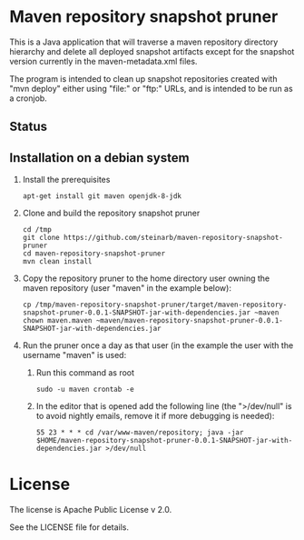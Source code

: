 * Maven repository snapshot pruner

This is a Java application that will traverse a maven repository directory hierarchy and delete all deployed snapshot artifacts except for the snapshot version currently in the maven-metadata.xml files.

The program is intended to clean up snapshot repositories created with "mvn deploy" either using "file:" or "ftp:" URLs, and is intended to be run as a cronjob.

** Status

[[https://github.com/steinarb/maven-repository-snapshot-pruner/actions/workflows/maven-repository-snapshot-pruner-maven-ci-build.yml][file:https://github.com/steinarb/maven-repository-snapshot-pruner/actions/workflows/maven-repository-snapshot-pruner-maven-ci-build.yml/badge.svg]]
[[https://coveralls.io/github/steinarb/maven-repository-snapshot-pruner][file:https://coveralls.io/repos/github/steinarb/maven-repository-snapshot-pruner/badge.svg]]
[[https://sonarcloud.io/summary/new_code?id=steinarb_maven-repository-snapshot-pruner][file:https://sonarcloud.io/api/project_badges/measure?project=steinarb_maven-repository-snapshot-pruner&metric=alert_status#.svg]]

[[https://sonarcloud.io/summary/new_code?id=steinarb_maven-repository-snapshot-pruner][file:https://sonarcloud.io/images/project_badges/sonarcloud-white.svg]]

[[https://sonarcloud.io/summary/new_code?id=steinarb_maven-repository-snapshot-pruner][file:https://sonarcloud.io/api/project_badges/measure?project=steinarb_maven-repository-snapshot-pruner&metric=sqale_index#.svg]]
[[https://sonarcloud.io/summary/new_code?id=steinarb_maven-repository-snapshot-pruner][file:https://sonarcloud.io/api/project_badges/measure?project=steinarb_maven-repository-snapshot-pruner&metric=coverage#.svg]]
[[https://sonarcloud.io/summary/new_code?id=steinarb_maven-repository-snapshot-pruner][file:https://sonarcloud.io/api/project_badges/measure?project=steinarb_maven-repository-snapshot-pruner&metric=ncloc#.svg]]
[[https://sonarcloud.io/summary/new_code?id=steinarb_maven-repository-snapshot-pruner][file:https://sonarcloud.io/api/project_badges/measure?project=steinarb_maven-repository-snapshot-pruner&metric=code_smells#.svg]]
[[https://sonarcloud.io/summary/new_code?id=steinarb_maven-repository-snapshot-pruner][file:https://sonarcloud.io/api/project_badges/measure?project=steinarb_maven-repository-snapshot-pruner&metric=sqale_rating#.svg]]
[[https://sonarcloud.io/summary/new_code?id=steinarb_maven-repository-snapshot-pruner][file:https://sonarcloud.io/api/project_badges/measure?project=steinarb_maven-repository-snapshot-pruner&metric=security_rating#.svg]]
[[https://sonarcloud.io/summary/new_code?id=steinarb_maven-repository-snapshot-pruner][file:https://sonarcloud.io/api/project_badges/measure?project=steinarb_maven-repository-snapshot-pruner&metric=bugs#.svg]]
[[https://sonarcloud.io/summary/new_code?id=steinarb_maven-repository-snapshot-pruner][file:https://sonarcloud.io/api/project_badges/measure?project=steinarb_maven-repository-snapshot-pruner&metric=vulnerabilities#.svg]]
[[https://sonarcloud.io/summary/new_code?id=steinarb_maven-repository-snapshot-pruner][file:https://sonarcloud.io/api/project_badges/measure?project=steinarb_maven-repository-snapshot-pruner&metric=duplicated_lines_density#.svg]]
[[https://sonarcloud.io/summary/new_code?id=steinarb_maven-repository-snapshot-pruner][file:https://sonarcloud.io/api/project_badges/measure?project=steinarb_maven-repository-snapshot-pruner&metric=reliability_rating#.svg]]
** Installation on a debian system

 1. Install the prerequisites
    #+BEGIN_EXAMPLE
      apt-get install git maven openjdk-8-jdk
    #+END_EXAMPLE
 2. Clone and build the repository snapshot pruner
    #+BEGIN_EXAMPLE
      cd /tmp
      git clone https://github.com/steinarb/maven-repository-snapshot-pruner
      cd maven-repository-snapshot-pruner
      mvn clean install
    #+END_EXAMPLE
 3. Copy the repository pruner to the home directory user owning the maven repository (user "maven" in the example below):
    #+BEGIN_EXAMPLE
      cp /tmp/maven-repository-snapshot-pruner/target/maven-repository-snapshot-pruner-0.0.1-SNAPSHOT-jar-with-dependencies.jar ~maven
      chown maven.maven ~maven/maven-repository-snapshot-pruner-0.0.1-SNAPSHOT-jar-with-dependencies.jar
    #+END_EXAMPLE
 4. Run the pruner once a day as that user (in the example the user with the username "maven" is used:
    1. Run this command as root
       #+BEGIN_EXAMPLE
         sudo -u maven crontab -e
       #+END_EXAMPLE
    2. In the editor that is opened add the following line (the ">/dev/null" is to avoid nightly emails, remove it if more debugging is needed):
       #+BEGIN_EXAMPLE
         55 23 * * * cd /var/www-maven/repository; java -jar $HOME/maven-repository-snapshot-pruner-0.0.1-SNAPSHOT-jar-with-dependencies.jar >/dev/null
       #+END_EXAMPLE

* License

The license is Apache Public License v 2.0.

See the LICENSE file for details.
